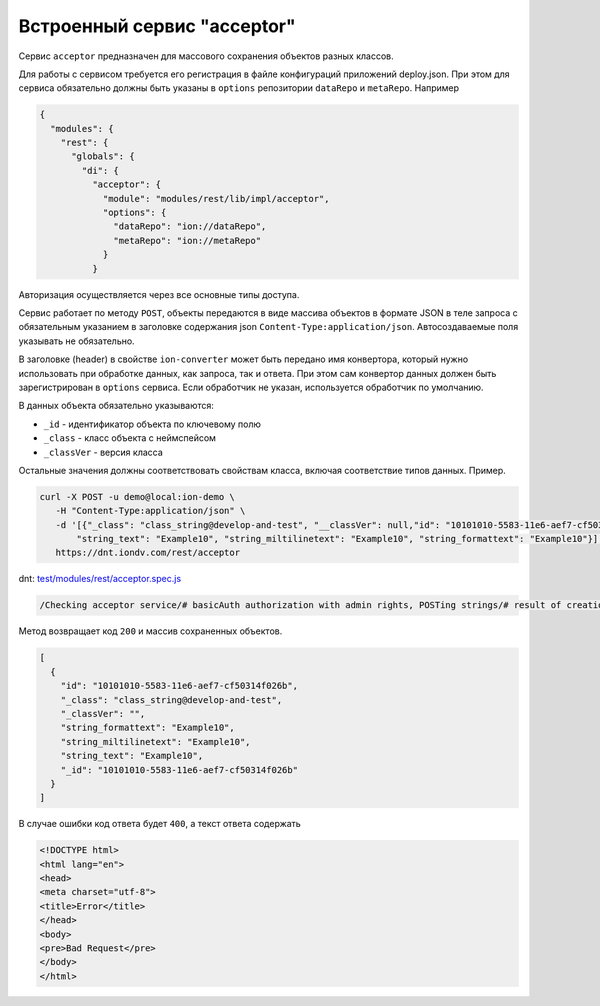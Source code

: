 
Встроенный сервис "acceptor"
============================

Сервис ``acceptor`` предназначен для массового сохранения объектов разных классов.

Для работы с сервисом требуется его регистрация в файле конфигураций приложений deploy.json. При этом для сервиса
обязательно должны быть указаны в ``options`` репозитории ``dataRepo`` и ``metaRepo``. Например

.. code-block:: js

   {
     "modules": {
       "rest": {
         "globals": {
           "di": {
             "acceptor": {
               "module": "modules/rest/lib/impl/acceptor",
               "options": {
                 "dataRepo": "ion://dataRepo",
                 "metaRepo": "ion://metaRepo"
               }
             }

Авторизация осуществляется через все основные типы доступа.

Сервис работает по методу ``POST``\ , объекты передаются в виде массива объектов в формате JSON в теле запроса с обязательным
указанием в заголовке содержания json ``Content-Type:application/json``. Автосоздаваемые поля указывать не обязательно.

В заголовке (header) в свойстве ``ion-converter`` может быть передано имя конвертора, который нужно использовать при обработке данных, как запроса, так и ответа.
При этом сам конвертор данных должен быть зарегистрирован в ``options`` сервиса.
Если обработчик не указан, используется обработчик по умолчанию.

В данных объекта обязательно указываются:


* ``_id`` - идентификатор объекта по ключевому полю
* ``_class`` - класс объекта с неймспейсом
* ``_classVer`` - версия класса

Остальные значения должны соответствовать свойствам класса, включая соответствие типов данных. Пример.

.. code-block:: bash

   curl -X POST -u demo@local:ion-demo \
      -H "Content-Type:application/json" \
      -d '[{"_class": "class_string@develop-and-test", "__classVer": null,"id": "10101010-5583-11e6-aef7-cf50314f026b",\
          "string_text": "Example10", "string_miltilinetext": "Example10", "string_formattext": "Example10"}]' \
      https://dnt.iondv.com/rest/acceptor

dnt: `test/modules/rest/acceptor.spec.js <https://github.com/iondv/develop-and-test/test/modules/rest/acceptor.spec.js>`_

.. code-block:: text

    /Checking acceptor service/# basicAuth authorization with admin rights, POSTing strings/# result of creation of objects

Метод возвращает код ``200`` и массив сохраненных объектов.

.. code-block:: js

   [
     {
       "id": "10101010-5583-11e6-aef7-cf50314f026b",
       "_class": "class_string@develop-and-test",
       "_classVer": "",
       "string_formattext": "Example10",
       "string_miltilinetext": "Example10",
       "string_text": "Example10",
       "_id": "10101010-5583-11e6-aef7-cf50314f026b"
     }
   ]

В случае ошибки код ответа будет ``400``\ , а текст ответа содержать

.. code-block:: html

   <!DOCTYPE html>
   <html lang="en">
   <head>
   <meta charset="utf-8">
   <title>Error</title>
   </head>
   <body>
   <pre>Bad Request</pre>
   </body>
   </html>
